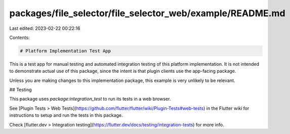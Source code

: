 packages/file_selector/file_selector_web/example/README.md
==========================================================

Last edited: 2023-02-22 00:22:16

Contents:

.. code-block:: md

    # Platform Implementation Test App

This is a test app for manual testing and automated integration testing
of this platform implementation. It is not intended to demonstrate actual use of
this package, since the intent is that plugin clients use the app-facing
package.

Unless you are making changes to this implementation package, this example is
very unlikely to be relevant.

## Testing

This package uses `package:integration_test` to run its tests in a web browser.

See [Plugin Tests > Web Tests](https://github.com/flutter/flutter/wiki/Plugin-Tests#web-tests)
in the Flutter wiki for instructions to setup and run the tests in this package.

Check [flutter.dev > Integration testing](https://flutter.dev/docs/testing/integration-tests)
for more info.


